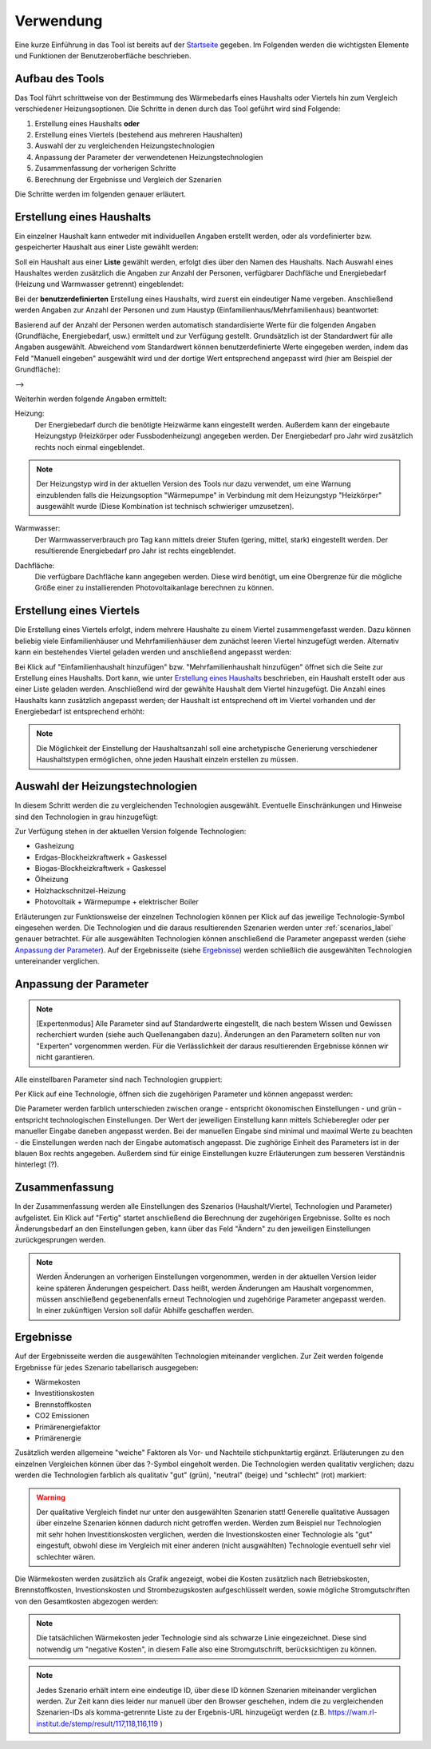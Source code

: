 .. _usage_label:

Verwendung
==========

Eine kurze Einführung in das Tool ist bereits auf der `Startseite
<https://wam.rl-institut.de/stemp/>`_ gegeben. Im Folgenden werden die
wichtigsten Elemente und Funktionen der Benutzeroberfläche beschrieben.

Aufbau des Tools
----------------

Das Tool führt schrittweise von der Bestimmung des Wärmebedarfs eines Haushalts oder Viertels hin zum Vergleich verschiedener Heizungsoptionen.
Die Schritte in denen durch das Tool geführt wird sind Folgende:

#. Erstellung eines Haushalts **oder**
#. Erstellung eines Viertels (bestehend aus mehreren Haushalten)
#. Auswahl der zu vergleichenden Heizungstechnologien
#. Anpassung der Parameter der verwendetenen Heizungstechnologien
#. Zusammenfassung der vorherigen Schritte
#. Berechnung der Ergebnisse und Vergleich der Szenarien

Die Schritte werden im folgenden genauer erläutert.

Erstellung eines Haushalts
--------------------------

Ein einzelner Haushalt kann entweder mit individuellen Angaben erstellt werden, oder als vordefinierter bzw. gespeicherter Haushalt aus einer Liste gewählt werden:

.. image:: _static/HH_benutzerdefiniert_liste.png
   :width: 600 px
   :alt: Haushalt benutzerdefiniert oder aus Liste
   :align: center

Soll ein Haushalt aus einer **Liste** gewählt werden, erfolgt dies über den Namen des Haushalts.
Nach Auswahl eines Haushaltes werden zusätzlich die Angaben zur Anzahl der Personen, verfügbarer Dachfläche und Energiebedarf (Heizung und Warmwasser getrennt) eingeblendet:

.. image:: _static/HH_liste.png
   :width: 600 px
   :alt: Haushalt aus Liste wählen
   :align: center

Bei der **benutzerdefinierten** Erstellung eines Haushalts, wird zuerst ein eindeutiger Name vergeben.
Anschließend werden Angaben zur Anzahl der Personen und zum Haustyp (Einfamilienhaus/Mehrfamilienhaus) beantwortet:

.. image:: _static/HH_name_typ.png
   :width: 600 px
   :alt: Angaben zu Name, Anzahl Personen und Haushaltstyp
   :align: center

Basierend auf der Anzahl der Personen werden automatisch standardisierte Werte für die folgenden Angaben (Grundfläche, Energiebedarf, usw.) ermittelt und zur Verfügung gestellt.
Grundsätzlich ist der Standardwert für alle Angaben ausgewählt.
Abweichend vom Standardwert können benutzerdefinierte Werte eingegeben werden, indem das Feld "Manuell eingeben" ausgewählt wird und der dortige Wert entsprechend angepasst wird (hier am Beispiel der Grundfläche):

|grundfläche_standard| --> |grundfläche_individuell|

.. |grundfläche_standard| image:: _static/HH_grundfläche.png
   :width: 140 px

.. |grundfläche_individuell| image:: _static/HH_grundfläche_ind.png
   :width: 140 px

Weiterhin werden folgende Angaben ermittelt:

Heizung:
  Der Energiebedarf durch die benötigte Heizwärme kann eingestellt werden.
  Außerdem kann der eingebaute Heizungstyp (Heizkörper oder Fussbodenheizung) angegeben werden.
  Der Energiebedarf pro Jahr wird zusätzlich rechts noch einmal eingeblendet.

.. image:: _static/HH_heizung.png
   :width: 600 px
   :alt: Energiebedarf durch Heizen
   :align: center

.. note:: Der Heizungstyp wird in der aktuellen Version des Tools nur dazu verwendet, um eine Warnung einzublenden falls die Heizungsoption "Wärmepumpe" in Verbindung mit dem Heizungstyp "Heizkörper" ausgewählt wurde (Diese Kombination ist technisch schwieriger umzusetzen).

Warmwasser:
  Der Warmwasserverbrauch pro Tag kann mittels dreier Stufen (gering, mittel, stark) eingestellt werden.
  Der resultierende Energiebedarf pro Jahr ist rechts eingeblendet.

.. image:: _static/HH_warmwasser.png
   :width: 600 px
   :alt: Energiebedarf durch Warmwasser
   :align: center

Dachfläche:
  Die verfügbare Dachfläche kann angegeben werden.
  Diese wird benötigt, um eine Obergrenze für die mögliche Größe einer zu installierenden Photovoltaikanlage berechnen zu können.

.. image:: _static/HH_dachfläche.png
   :width: 600 px
   :alt: Dachfläche des Haushalts
   :align: center

Erstellung eines Viertels
-------------------------

Die Erstellung eines Viertels erfolgt, indem mehrere Haushalte zu einem Viertel zusammengefasst werden.
Dazu können beliebig viele Einfamilienhäuser und Mehrfamilienhäuser dem zunächst leeren Viertel hinzugefügt werden.
Alternativ kann ein bestehendes Viertel geladen werden und anschließend angepasst werden:

.. image:: _static/Viertel_leer.png
   :width: 600 px
   :alt: Leeres Viertel
   :align: center

Bei Klick auf "Einfamilienhaushalt hinzufügen" bzw. "Mehrfamilienhaushalt hinzufügen" öffnet sich die Seite zur Erstellung eines Haushalts.
Dort kann, wie unter `Erstellung eines Haushalts`_ beschrieben, ein Haushalt erstellt oder aus einer Liste geladen werden.
Anschließend wird der gewählte Haushalt dem Viertel hinzugefügt.
Die Anzahl eines Haushalts kann zusätzlich angepasst werden; der Haushalt ist entsprechend oft im Viertel vorhanden und der Energiebedarf ist entsprechend erhöht:

.. image:: _static/Viertel_mehrere.png
   :width: 600 px
   :alt: Viertel mit mehreren Haushalten
   :align: center

.. note:: Die Möglichkeit der Einstellung der Haushaltsanzahl soll eine archetypische Generierung verschiedener Haushaltstypen ermöglichen, ohne jeden Haushalt einzeln erstellen zu müssen.

Auswahl der Heizungstechnologien
--------------------------------

In diesem Schritt werden die zu vergleichenden Technologien ausgewählt.
Eventuelle Einschränkungen und Hinweise sind den Technologien in grau hinzugefügt:

.. image:: _static/technologien.png
   :width: 400 px
   :alt: Technologieauswahl
   :align: center

Zur Verfügung stehen in der aktuellen Version folgende Technologien:

* Gasheizung
* Erdgas-Blockheizkraftwerk + Gaskessel
* Biogas-Blockheizkraftwerk + Gaskessel
* Ölheizung
* Holzhackschnitzel-Heizung
* Photovoltaik + Wärmepumpe + elektrischer Boiler

Erläuterungen zur Funktionsweise der einzelnen Technologien können per Klick auf das jeweilige Technologie-Symbol eingesehen werden.
Die Technologien und die daraus resultierenden Szenarien werden unter :ref:`scenarios_label` genauer betrachtet.
Für alle ausgewählten Technologien können anschließend die Parameter angepasst werden (siehe `Anpassung der Parameter`_).
Auf der Ergebnisseite (siehe `Ergebnisse`_) werden schließlich die ausgewählten Technologien untereinander verglichen.

Anpassung der Parameter
-----------------------

.. note::
  [Expertenmodus] Alle Parameter sind auf Standardwerte eingestellt, die nach bestem Wissen und Gewissen recherchiert wurden (siehe auch Quellenangaben dazu).
  Änderungen an den Parametern sollten nur von "Experten" vorgenommen werden. Für die Verlässlichkeit der daraus resultierenden Ergebnisse können wir nicht garantieren.

Alle einstellbaren Parameter sind nach Technologien gruppiert:

.. image:: _static/parameter_fold.png
   :width: 600 px
   :alt: Parameter (geschlossen)
   :align: center

Per Klick auf eine Technologie, öffnen sich die zugehörigen Parameter und können angepasst werden:

.. image:: _static/parameter_unfold.png
   :width: 600 px
   :alt: Parameter (geöffnet)
   :align: center

Die Parameter werden farblich unterschieden zwischen orange - entspricht ökonomischen Einstellungen - und grün - entspricht technologischen Einstellungen.
Der Wert der jeweiligen Einstellung kann mittels Schieberegler oder per manueller Eingabe daneben angepasst werden.
Bei der manuellen Eingabe sind minimal und maximal Werte zu beachten - die Einstellungen werden nach der Eingabe automatisch angepasst.
Die zughörige Einheit des Parameters ist in der blauen Box rechts angegeben.
Außerdem sind für einige Einstellungen kuzre Erläuterungen zum besseren Verständnis hinterlegt (?).

Zusammenfassung
---------------

In der Zusammenfassung werden alle Einstellungen des Szenarios (Haushalt/Viertel, Technologien und Parameter) aufgelistet.
Ein Klick auf "Fertig" startet anschließend die Berechnung der zugehörigen Ergebnisse.
Sollte es noch Änderungsbedarf an den Einstellungen geben, kann über das Feld "Ändern" zu den jeweiligen Einstellungen zurückgesprungen werden.

.. image:: _static/zusammenfassung.png
   :width: 600 px
   :alt: Zusammenfassung
   :align: center

.. note::
  Werden Änderungen an vorherigen Einstellungen vorgenommen, werden in der aktuellen Version leider keine späteren Änderungen gespeichert.
  Dass heißt, werden Änderungen am Haushalt vorgenommen, müssen anschließend gegebenenfalls erneut Technologien und zugehörige Parameter angepasst werden.
  In einer zukünftigen Version soll dafür Abhilfe geschaffen werden.

Ergebnisse
----------

Auf der Ergebnisseite werden die ausgewählten Technologien miteinander verglichen.
Zur Zeit werden folgende Ergebnisse für jedes Szenario tabellarisch ausgegeben:

* Wärmekosten
* Investitionskosten
* Brennstoffkosten
* CO2 Emissionen
* Primärenergiefaktor
* Primärenergie

Zusätzlich werden allgemeine "weiche" Faktoren als Vor- und Nachteile stichpunktartig ergänzt.
Erläuterungen zu den einzelnen Vergleichen können über das ?-Symbol eingeholt werden.
Die Technologien werden qualitativ verglichen; dazu werden die Technologien farblich als qualitativ "gut" (grün), "neutral" (beige) und "schlecht" (rot) markiert:

.. image:: _static/technologievergleich.png
   :width: 600 px
   :alt: Technologievergleich
   :align: center

.. warning::
  Der qualitative Vergleich findet nur unter den ausgewählten Szenarien statt!
  Generelle qualitative Aussagen über einzelne Szenarien können dadurch nicht getroffen werden.
  Werden zum Beispiel nur Technologien mit sehr hohen Investitionskosten verglichen, werden die Investionskosten einer Technologie als "gut" eingestuft, obwohl diese im Vergleich mit einer anderen (nicht ausgwählten) Technologie eventuell sehr viel schlechter wären.

Die Wärmekosten werden zusätzlich als Grafik angezeigt,
wobei die Kosten zusätzlich nach Betriebskosten, Brennstoffkosten, Investionskosten und Strombezugskosten aufgeschlüsselt werden,
sowie mögliche Stromgutschriften von den Gesamtkosten abgezogen werden:

.. image:: _static/lcoe.png
   :width: 600 px
   :alt: Wärmekosten
   :align: center

.. note::
  Die tatsächlichen Wärmekosten jeder Technologie sind als schwarze Linie eingezeichnet.
  Diese sind notwendig um "negative Kosten", in diesem Falle also eine Stromgutschrift, berücksichtigen zu können.

.. note::
  Jedes Szenario erhält intern eine eindeutige ID, über diese ID können Szenarien miteinander verglichen werden.
  Zur Zeit kann dies leider nur manuell über den Browser geschehen, indem die zu vergleichenden Szenarien-IDs als komma-getrennte Liste zu der Ergebnis-URL hinzugeügt werden (z.B. https://wam.rl-institut.de/stemp/result/117,118,116,119 )
